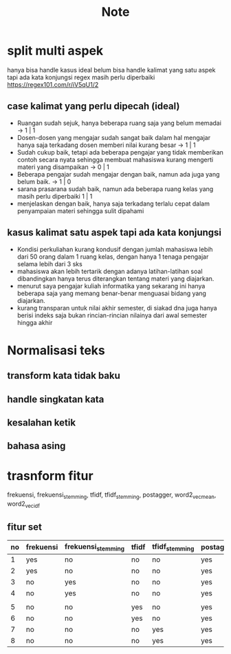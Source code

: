 #+TITLE: Note

* split multi aspek
hanya bisa handle kasus ideal
belum bisa handle kalimat yang satu aspek tapi ada kata konjungsi
regex masih perlu diperbaiki https://regex101.com/r/iV5qU1/2
** case kalimat yang perlu dipecah (ideal)
- Ruangan sudah sejuk, hanya beberapa ruang saja yang belum memadai -> 1 | 1
- Dosen-dosen yang mengajar sudah sangat baik dalam hal mengajar hanya saja terkadang dosen memberi nilai kurang besar -> 1 | 1
- Sudah cukup baik, tetapi ada beberapa pengajar yang tidak memberikan contoh secara nyata sehingga membuat mahasiswa kurang mengerti materi yang disampaikan -> 0 | 1
- Beberapa pengajar sudah mengajar dengan baik, namun ada juga yang belum baik.
  -> 1 | 0
- sarana prasarana sudah baik, namun ada beberapa ruang kelas yang masih perlu diperbaiki 1 | 1
- menjelaskan dengan baik, hanya saja terkadang terlalu cepat dalam penyampaian materi sehingga sulit dipahami
** kasus kalimat satu aspek tapi ada kata konjungsi
- Kondisi perkuliahan kurang kondusif dengan jumlah mahasiswa lebih dari 50 orang dalam 1 ruang kelas, dengan hanya 1 tenaga pengajar selama lebih dari 3 sks
- mahasiswa akan lebih tertarik dengan adanya latihan-latihan soal dibandingkan hanya terus diterangkan tentang materi yang diajarkan.
- menurut saya pengajar kuliah informatika yang sekarang ini hanya beberapa saja yang memang benar-benar menguasai bidang yang diajarkan.
- kurang transparan untuk nilai akhir semester, di siakad dna juga hanya berisi indeks saja bukan rincian-rincian nilainya dari awal semester hingga akhir
* Normalisasi teks
** transform kata tidak baku
** handle singkatan kata
** kesalahan ketik
** bahasa asing
* trasnform fitur
frekuensi, frekuensi_stemming, tfidf, tfidf_stemming, postagger, word2_vec_mean, word2_vec_idf
** fitur set
    | no | frekuensi | frekuensi_stemming | tfidf | tfidf_stemming | postagger | word2_vec_mean | word2_vec_idf |
    |----+-----------+--------------------+-------+----------------+-----------+----------------+---------------|
    |  1 | yes       | no                 | no    | no             | yes       | yes            | no            |
    |  2 | yes       | no                 | no    | no             | yes       | no             | yes           |
    |  3 | no        | yes                | no    | no             | yes       | yes            | no            |
    |  4 | no        | yes                | no    | no             | yes       | no             | yes           |
    |    |           |                    |       |                |           |                |               |
    |  5 | no        | no                 | yes   | no             | yes       | yes            | no            |
    |  6 | no        | no                 | yes   | no             | yes       | no             | yes           |
    |  7 | no        | no                 | no    | yes            | yes       | yes            | no            |
    |  8 | no        | no                 | no    | yes            | yes       | no             | yes           |
